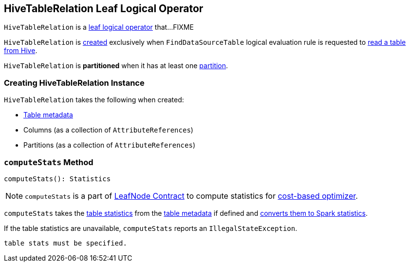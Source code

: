 == [[HiveTableRelation]] HiveTableRelation Leaf Logical Operator

`HiveTableRelation` is a link:spark-sql-LogicalPlan-LeafNode.adoc[leaf logical operator] that...FIXME

`HiveTableRelation` is <<creating-instance, created>> exclusively when `FindDataSourceTable` logical evaluation rule is requested to link:spark-sql-FindDataSourceTable.adoc#readHiveTable[read a table from Hive].

[[isPartitioned]]
`HiveTableRelation` is *partitioned* when it has at least one <<partitionCols, partition>>.

=== [[creating-instance]] Creating HiveTableRelation Instance

`HiveTableRelation` takes the following when created:

* [[tableMeta]] link:spark-sql-CatalogTable.adoc[Table metadata]
* [[dataCols]] Columns (as a collection of `AttributeReferences`)
* [[partitionCols]] Partitions (as a collection of `AttributeReferences`)

=== [[computeStats]] `computeStats` Method

[source, scala]
----
computeStats(): Statistics
----

NOTE: `computeStats` is a part of link:spark-sql-LogicalPlan-LeafNode.adoc#computeStats[LeafNode Contract] to compute statistics for link:spark-sql-cost-based-optimization.adoc[cost-based optimizer].

`computeStats` takes the link:spark-sql-CatalogTable.adoc#stats[table statistics] from the <<tableMeta, table metadata>> if defined and link:spark-sql-CatalogStatistics.adoc#toPlanStats[converts them to Spark statistics].

If the table statistics are unavailable, `computeStats` reports an `IllegalStateException`.

```
table stats must be specified.
```
